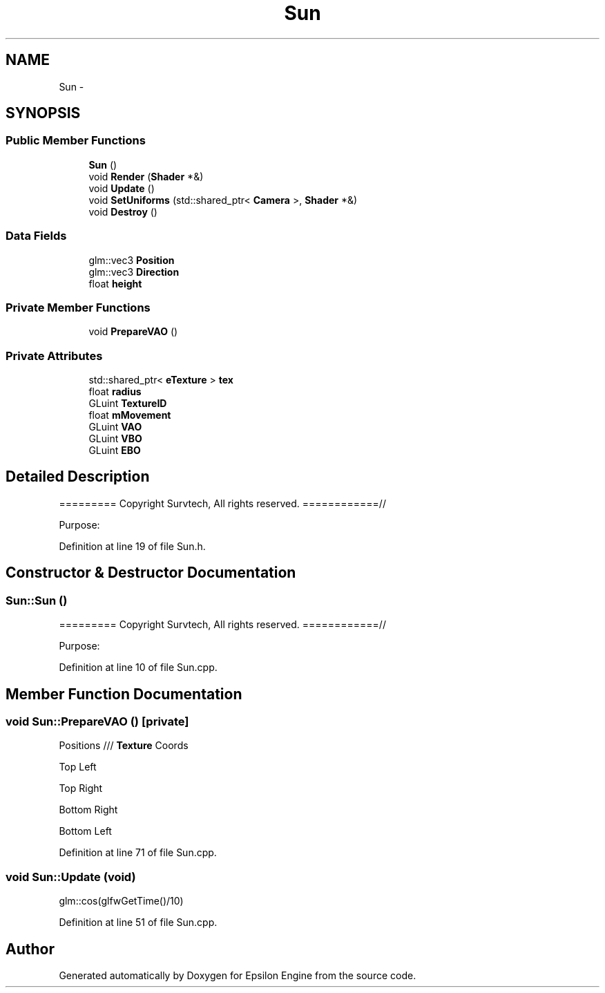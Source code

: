 .TH "Sun" 3 "Wed Mar 6 2019" "Version 1.0" "Epsilon Engine" \" -*- nroff -*-
.ad l
.nh
.SH NAME
Sun \- 
.SH SYNOPSIS
.br
.PP
.SS "Public Member Functions"

.in +1c
.ti -1c
.RI "\fBSun\fP ()"
.br
.ti -1c
.RI "void \fBRender\fP (\fBShader\fP *&)"
.br
.ti -1c
.RI "void \fBUpdate\fP ()"
.br
.ti -1c
.RI "void \fBSetUniforms\fP (std::shared_ptr< \fBCamera\fP >, \fBShader\fP *&)"
.br
.ti -1c
.RI "void \fBDestroy\fP ()"
.br
.in -1c
.SS "Data Fields"

.in +1c
.ti -1c
.RI "glm::vec3 \fBPosition\fP"
.br
.ti -1c
.RI "glm::vec3 \fBDirection\fP"
.br
.ti -1c
.RI "float \fBheight\fP"
.br
.in -1c
.SS "Private Member Functions"

.in +1c
.ti -1c
.RI "void \fBPrepareVAO\fP ()"
.br
.in -1c
.SS "Private Attributes"

.in +1c
.ti -1c
.RI "std::shared_ptr< \fBeTexture\fP > \fBtex\fP"
.br
.ti -1c
.RI "float \fBradius\fP"
.br
.ti -1c
.RI "GLuint \fBTextureID\fP"
.br
.ti -1c
.RI "float \fBmMovement\fP"
.br
.ti -1c
.RI "GLuint \fBVAO\fP"
.br
.ti -1c
.RI "GLuint \fBVBO\fP"
.br
.ti -1c
.RI "GLuint \fBEBO\fP"
.br
.in -1c
.SH "Detailed Description"
.PP 
========= Copyright Survtech, All rights reserved\&. ============//
.PP
Purpose: 
.PP
 
.PP
Definition at line 19 of file Sun\&.h\&.
.SH "Constructor & Destructor Documentation"
.PP 
.SS "Sun::Sun ()"
========= Copyright Survtech, All rights reserved\&. ============//
.PP
Purpose: 
.PP
 
.PP
Definition at line 10 of file Sun\&.cpp\&.
.SH "Member Function Documentation"
.PP 
.SS "void Sun::PrepareVAO ()\fC [private]\fP"
Positions /// \fBTexture\fP Coords
.PP
Top Left
.PP
Top Right
.PP
Bottom Right
.PP
Bottom Left 
.PP
Definition at line 71 of file Sun\&.cpp\&.
.SS "void Sun::Update (void)"
glm::cos(glfwGetTime()/10) 
.PP
Definition at line 51 of file Sun\&.cpp\&.

.SH "Author"
.PP 
Generated automatically by Doxygen for Epsilon Engine from the source code\&.
